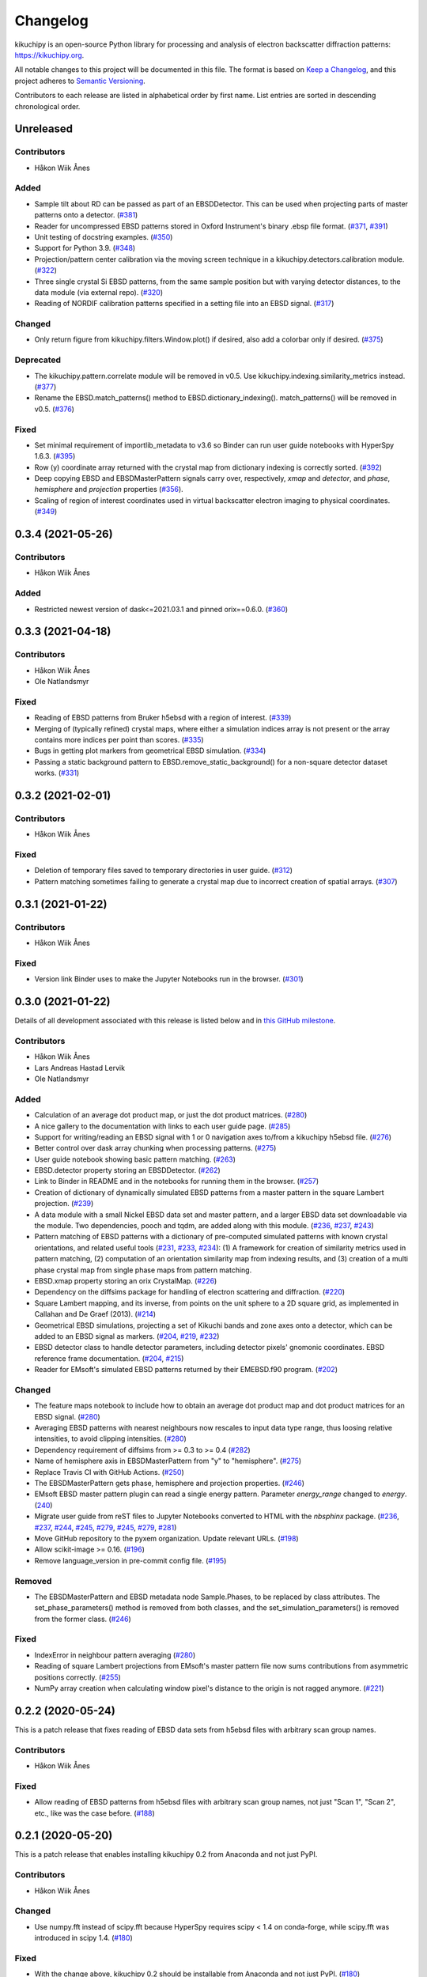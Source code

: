 =========
Changelog
=========

kikuchipy is an open-source Python library for processing and analysis of electron
backscatter diffraction patterns: https://kikuchipy.org.

All notable changes to this project will be documented in this file. The format is based
on `Keep a Changelog <https://keepachangelog.com/en/1.1.0>`_, and this project adheres
to `Semantic Versioning <https://semver.org/spec/v2.0.0.html>`_.

Contributors to each release are listed in alphabetical order by first name. List
entries are sorted in descending chronological order.

Unreleased
==========

Contributors
------------
- Håkon Wiik Ånes

Added
-----
- Sample tilt about RD can be passed as part of an EBSDDetector. This can be used when
  projecting parts of master patterns onto a detector.
  (`#381 <https://github.com/pyxem/kikuchipy/pull/381>`_)
- Reader for uncompressed EBSD patterns stored in Oxford Instrument's binary .ebsp file
  format. (`#371 <https://github.com/pyxem/kikuchipy/pull/371>`_,
  `#391 <https://github.com/pyxem/kikuchipy/pull/391>`_)
- Unit testing of docstring examples.
  (`#350 <https://github.com/pyxem/kikuchipy/pull/350>`_)
- Support for Python 3.9.
  (`#348 <https://github.com/pyxem/kikuchipy/pull/348>`_)
- Projection/pattern center calibration via the moving screen technique in a
  kikuchipy.detectors.calibration module.
  (`#322 <https://github.com/pyxem/kikuchipy/pull/322>`_)
- Three single crystal Si EBSD patterns, from the same sample position but with varying
  detector distances, to the data module (via external repo).
  (`#320 <https://github.com/pyxem/kikuchipy/pull/320>`_)
- Reading of NORDIF calibration patterns specified in a setting file into an EBSD
  signal. (`#317 <https://github.com/pyxem/kikuchipy/pull/317>`_)

Changed
-------
- Only return figure from kikuchipy.filters.Window.plot() if desired, also add a
  colorbar only if desired.
  (`#375 <https://github.com/pyxem/kikuchipy/pull/375>`_)

Deprecated
----------
- The kikuchipy.pattern.correlate module will be removed in v0.5. Use
  kikuchipy.indexing.similarity_metrics instead.
  (`#377 <https://github.com/pyxem/kikuchipy/pull/377>`_)
- Rename the EBSD.match_patterns() method to EBSD.dictionary_indexing().
  match_patterns() will be removed in v0.5.
  (`#376 <https://github.com/pyxem/kikuchipy/pull/376>`_)

Fixed
-----
- Set minimal requirement of importlib_metadata to v3.6 so Binder can run user guide
  notebooks with HyperSpy 1.6.3. (`#395 <https://github.com/pyxem/kikuchipy/pull/395>`_)
- Row (y) coordinate array returned with the crystal map from dictionary indexing is
  correctly sorted. (`#392 <https://github.com/pyxem/kikuchipy/pull/392>`_)
- Deep copying EBSD and EBSDMasterPattern signals carry over, respectively, `xmap` and
  `detector`, and `phase`, `hemisphere` and `projection` properties
  (`#356 <https://github.com/pyxem/kikuchipy/pull/356>`_).
- Scaling of region of interest coordinates used in virtual backscatter electron imaging
  to physical coordinates. (`#349 <https://github.com/pyxem/kikuchipy/pull/349>`_)

0.3.4 (2021-05-26)
==================

Contributors
------------
- Håkon Wiik Ånes

Added
-----
- Restricted newest version of dask<=2021.03.1 and pinned orix==0.6.0.
  (`#360 <https://github.com/pyxem/kikuchipy/pull/360>`_)

0.3.3 (2021-04-18)
==================

Contributors
------------
- Håkon Wiik Ånes
- Ole Natlandsmyr

Fixed
-----
- Reading of EBSD patterns from Bruker h5ebsd with a region of interest.
  (`#339 <https://github.com/pyxem/kikuchipy/pull/339>`_)
- Merging of (typically refined) crystal maps, where either a simulation indices array
  is not present or the array contains more indices per point than scores.
  (`#335 <https://github.com/pyxem/kikuchipy/pull/335>`_)
- Bugs in getting plot markers from geometrical EBSD simulation.
  (`#334 <https://github.com/pyxem/kikuchipy/pull/334>`_)
- Passing a static background pattern to EBSD.remove_static_background() for a
  non-square detector dataset works.
  (`#331 <https://github.com/pyxem/kikuchipy/pull/331>`_)

0.3.2 (2021-02-01)
==================

Contributors
------------
- Håkon Wiik Ånes

Fixed
-----
- Deletion of temporary files saved to temporary directories in user guide.
  (`#312 <https://github.com/pyxem/kikuchipy/pull/312>`_)
- Pattern matching sometimes failing to generate a crystal map due to incorrect creation
  of spatial arrays. (`#307 <https://github.com/pyxem/kikuchipy/pull/307>`_)

0.3.1 (2021-01-22)
==================

Contributors
------------
- Håkon Wiik Ånes

Fixed
-----
- Version link Binder uses to make the Jupyter Notebooks run in the browser.
  (`#301 <https://github.com/pyxem/kikuchipy/pull/301>`_)

0.3.0 (2021-01-22)
==================

Details of all development associated with this release is listed below and in `this
GitHub milestone <https://github.com/pyxem/kikuchipy/milestone/3?closed=1>`_.

Contributors
------------
- Håkon Wiik Ånes
- Lars Andreas Hastad Lervik
- Ole Natlandsmyr

Added
-----
- Calculation of an average dot product map, or just the dot product matrices.
  (`#280 <https://github.com/pyxem/kikuchipy/pull/280>`_)
- A nice gallery to the documentation with links to each user guide page.
  (`#285 <https://github.com/pyxem/kikuchipy/pull/285>`_)
- Support for writing/reading an EBSD signal with 1 or 0 navigation axes to/from a
  kikuchipy h5ebsd file.
  (`#276 <https://github.com/pyxem/kikuchipy/pull/276>`_)
- Better control over dask array chunking when processing patterns.
  (`#275 <https://github.com/pyxem/kikuchipy/pull/275>`_)
- User guide notebook showing basic pattern matching.
  (`#263 <https://github.com/pyxem/kikuchipy/pull/263>`_)
- EBSD.detector property storing an EBSDDetector.
  (`#262 <https://github.com/pyxem/kikuchipy/pull/262>`_)
- Link to Binder in README and in the notebooks for running them in the browser.
  (`#257 <https://github.com/pyxem/kikuchipy/pull/257>`_)
- Creation of dictionary of dynamically simulated EBSD patterns from a master pattern in
  the square Lambert projection. (`#239 <https://github.com/pyxem/kikuchipy/pull/239>`_)
- A data module with a small Nickel EBSD data set and master pattern, and a larger EBSD
  data set downloadable via the module. Two dependencies, pooch and tqdm, are added
  along with this module.
  (`#236 <https://github.com/pyxem/kikuchipy/pull/236>`_,
  `#237 <https://github.com/pyxem/kikuchipy/pull/237>`_,
  `#243 <https://github.com/pyxem/kikuchipy/pull/243>`_)
- Pattern matching of EBSD patterns with a dictionary of pre-computed simulated patterns
  with known crystal orientations, and related useful tools
  (`#231 <https://github.com/pyxem/kikuchipy/pull/231>`_,
  `#233 <https://github.com/pyxem/kikuchipy/pull/233>`_,
  `#234 <https://github.com/pyxem/kikuchipy/pull/234>`_): (1) A framework for creation
  of similarity metrics used in pattern matching, (2) computation of an orientation
  similarity map from indexing results, and (3) creation of a multi phase crystal map
  from single phase maps from pattern matching.
- EBSD.xmap property storing an orix CrystalMap.
  (`#226 <https://github.com/pyxem/kikuchipy/pull/226>`_)
- Dependency on the diffsims package for handling of electron scattering and
  diffraction. (`#220 <https://github.com/pyxem/kikuchipy/pull/220>`_)
- Square Lambert mapping, and its inverse, from points on the unit sphere to a 2D square
  grid, as implemented in Callahan and De Graef (2013).
  (`#214 <https://github.com/pyxem/kikuchipy/pull/214>`_)
- Geometrical EBSD simulations, projecting a set of Kikuchi bands and zone axes onto a
  detector, which can be added to an EBSD signal as markers.
  (`#204 <https://github.com/pyxem/kikuchipy/pull/204>`_,
  `#219 <https://github.com/pyxem/kikuchipy/pull/219>`_,
  `#232 <https://github.com/pyxem/kikuchipy/pull/232>`_)
- EBSD detector class to handle detector parameters, including detector pixels' gnomonic
  coordinates. EBSD reference frame documentation.
  (`#204 <https://github.com/pyxem/kikuchipy/pull/204>`_,
  `#215 <https://github.com/pyxem/kikuchipy/pull/215>`_)
- Reader for EMsoft's simulated EBSD patterns returned by their EMEBSD.f90 program.
  (`#202 <https://github.com/pyxem/kikuchipy/pull/202>`_)

Changed
-------
- The feature maps notebook to include how to obtain an average dot product map and dot
  product matrices for an EBSD signal.
  (`#280 <https://github.com/pyxem/kikuchipy/pull/280>`_)
- Averaging EBSD patterns with nearest neighbours now rescales to input data type range,
  thus loosing relative intensities, to avoid clipping intensities.
  (`#280 <https://github.com/pyxem/kikuchipy/pull/280>`_)
- Dependency requirement of diffsims from >= 0.3 to >= 0.4
  (`#282 <https://github.com/pyxem/kikuchipy/pull/282>`_)
- Name of hemisphere axis in EBSDMasterPattern from "y" to "hemisphere".
  (`#275 <https://github.com/pyxem/kikuchipy/pull/275>`_)
- Replace Travis CI with GitHub Actions.
  (`#250 <https://github.com/pyxem/kikuchipy/pull/250>`_)
- The EBSDMasterPattern gets phase, hemisphere and projection properties.
  (`#246 <https://github.com/pyxem/kikuchipy/pull/246>`_)
- EMsoft EBSD master pattern plugin can read a single energy pattern. Parameter
  `energy_range` changed to `energy`.
  (`240 <https://github.com/pyxem/kikuchipy/pull/240>`_)
- Migrate user guide from reST files to Jupyter Notebooks converted to HTML with the
  `nbsphinx` package.
  (`#236 <https://github.com/pyxem/kikuchipy/pull/236>`_,
  `#237 <https://github.com/pyxem/kikuchipy/pull/237>`_,
  `#244 <https://github.com/pyxem/kikuchipy/pull/244>`_,
  `#245 <https://github.com/pyxem/kikuchipy/pull/245>`_,
  `#279 <https://github.com/pyxem/kikuchipy/pull/279>`_,
  `#245 <https://github.com/pyxem/kikuchipy/pull/245>`_,
  `#279 <https://github.com/pyxem/kikuchipy/pull/279>`_,
  `#281 <https://github.com/pyxem/kikuchipy/pull/281>`_)
- Move GitHub repository to the pyxem organization. Update relevant URLs.
  (`#198 <https://github.com/pyxem/kikuchipy/pull/198>`_)
- Allow scikit-image >= 0.16. (`#196 <https://github.com/pyxem/kikuchipy/pull/196>`_)
- Remove language_version in pre-commit config file.
  (`#195 <https://github.com/pyxem/kikuchipy/pull/195>`_)

Removed
-------
- The EBSDMasterPattern and EBSD metadata node Sample.Phases, to be replaced
  by class attributes. The set_phase_parameters() method is removed from both
  classes, and the set_simulation_parameters() is removed from the former class.
  (`#246 <https://github.com/pyxem/kikuchipy/pull/246>`_)

Fixed
-----
- IndexError in neighbour pattern averaging
  (`#280 <https://github.com/pyxem/kikuchipy/pull/280>`_)
- Reading of square Lambert projections from EMsoft's master pattern file now sums
  contributions from asymmetric positions correctly.
  (`#255 <https://github.com/pyxem/kikuchipy/pull/255>`_)
- NumPy array creation when calculating window pixel's distance to the origin is not
  ragged anymore. (`#221 <https://github.com/pyxem/kikuchipy/pull/221>`_)

0.2.2 (2020-05-24)
==================

This is a patch release that fixes reading of EBSD data sets from h5ebsd files with
arbitrary scan group names.

Contributors
------------
- Håkon Wiik Ånes

Fixed
-------
- Allow reading of EBSD patterns from h5ebsd files with arbitrary scan group names, not
  just "Scan 1", "Scan 2", etc., like was the case before.
  (`#188 <https://github.com/pyxem/kikuchipy/pull/188>`_)

0.2.1 (2020-05-20)
==================

This is a patch release that enables installing kikuchipy 0.2 from Anaconda and not just
PyPI.

Contributors
------------
- Håkon Wiik Ånes

Changed
-------
- Use numpy.fft instead of scipy.fft because HyperSpy requires scipy < 1.4 on
  conda-forge, while scipy.fft was introduced in scipy 1.4.
  (`#180 <https://github.com/pyxem/kikuchipy/pull/180>`_)

Fixed
-----
- With the change above, kikuchipy 0.2 should be installable from Anaconda and not just
  PyPI. (`#180 <https://github.com/pyxem/kikuchipy/pull/180>`_)

0.2.0 (2020-05-19)
==================

Details of all development associated with this release are available `here
<https://github.com/pyxem/kikuchipy/milestone/2?closed=1>`_.

Contributors
------------
- Håkon Wiik Ånes
- Tina Bergh

Added
-----
- Jupyter Notebooks with tutorials and example workflows available via
  https://github.com/pyxem/kikuchipy-demos.
- Grey scale and RGB virtual backscatter electron (BSE) images can be easily generated
  with the VirtualBSEGenerator class. The generator return objects of the new signal
  class VirtualBSEImage, which inherit functionality from HyperSpy's Signal2D class.
  (`#170 <https://github.com/pyxem/kikuchipy/pull/170>`_)
- EBSD master pattern class and reader of master patterns from EMsoft's EBSD master
  pattern file. (`#159 <https://github.com/pyxem/kikuchipy/pull/159>`_)
- Python 3.8 support. (`#157 <https://github.com/pyxem/kikuchipy/pull/157>`_)
- The public API has been restructured. The pattern processing used by the EBSD class is
  available in the kikuchipy.pattern subpackage, and filters/kernels used in frequency
  domain filtering and pattern averaging are available in the kikuchipy.filters
  subpackage.
  (`#169 <https://github.com/pyxem/kikuchipy/pull/169>`_)
- Intensity normalization of scan or single patterns.
  (`#157 <https://github.com/pyxem/kikuchipy/pull/157>`_)
- Fast Fourier Transform (FFT) filtering of scan or single patterns using SciPy's fft
  routines and `Connelly Barnes' filterfft
  <https://www.connellybarnes.com/code/python/filterfft>`_.
  (`#157 <https://github.com/pyxem/kikuchipy/pull/157>`_)
- Numba dependency to improve pattern rescaling and normalization.
  (`#157 <https://github.com/pyxem/kikuchipy/pull/157>`_)
- Computing of the dynamic background in the spatial or frequency domain for scan or
  single patterns. (`#157 <https://github.com/pyxem/kikuchipy/pull/157>`_)
- Image quality (IQ) computation for scan or single patterns based on N. C. K. Lassen's
  definition. (`#157 <https://github.com/pyxem/kikuchipy/pull/157>`_)
- Averaging of patterns with nearest neighbours with an arbitrary kernel, e.g.
  rectangular or Gaussian. (`#134 <https://github.com/pyxem/kikuchipy/pull/134>`_)
- Window/kernel/filter/mask class to handle such things, e.g. for pattern averaging or
  filtering in the frequency or spatial domain. Available in the kikuchipy.filters
  module.
  (`#134 <https://github.com/pyxem/kikuchipy/pull/134>`_,
  `#157 <https://github.com/pyxem/kikuchipy/pull/157>`_)

Changed
-------
- Renamed five EBSD methods: static_background_correction to remove_static_background,
  dynamic_background_correction to remove_dynamic_background, rescale_intensities to
  rescale_intensity, virtual_backscatter_electron_imaging to plot_virtual_bse_intensity,
  and get_virtual_image to get_virtual_bse_intensity.
  (`#157 <https://github.com/pyxem/kikuchipy/pull/157>`_,
  `#170 <https://github.com/pyxem/kikuchipy/pull/170>`_)
- Renamed kikuchipy_metadata to ebsd_metadata.
  (`#169 <https://github.com/pyxem/kikuchipy/pull/169>`_)
- Source code link in the documentation should point to proper GitHub line. This
  `linkcode_resolve` in the `conf.py` file is taken from SciPy.
  (`#157 <https://github.com/pyxem/kikuchipy/pull/157>`_)
- Read the Docs CSS style. (`#157 <https://github.com/pyxem/kikuchipy/pull/157>`_)
- New logo with a gradient from experimental to simulated pattern (with EMsoft), with a
  color gradient from the plasma color maps.
  (`#157 <https://github.com/pyxem/kikuchipy/pull/157>`_)
- Dynamic background correction can be done faster due to Gaussian blurring in the
  frequency domain to get the dynamic background to remove.
  (`#157 <https://github.com/pyxem/kikuchipy/pull/157>`_)

Removed
-------
- Explicit dependency on scikit-learn (it is imported via HyperSpy).
  (`#168 <https://github.com/pyxem/kikuchipy/pull/168>`_)
- Dependency on pyxem. Parts of their virtual imaging methods are adapted here---a big
  thank you to the pyxem/HyperSpy team!
  (`#168 <https://github.com/pyxem/kikuchipy/pull/168>`_)

Fixed
-----
- RtD builds documentation with Python 3.8 (fixed problem of missing .egg leading build
  to fail). (`#158 <https://github.com/pyxem/kikuchipy/pull/158>`_)

0.1.3 (2020-05-11)
==================

kikuchipy is an open-source Python library for processing and analysis of electron
backscatter diffraction patterns: https://kikuchipy.org.

This is a patch release. It is anticipated to be the final release in the `0.1.x`
series.

Added
-----
- Package installation with Anaconda via the `conda-forge channel
  <https://anaconda.org/conda-forge/kikuchipy/>`_.

Fixed
-----
- Static and dynamic background corrections are done at float 32-bit precision, and not
  integer 16-bit.
- Chunking of static background pattern.
- Chunking of patterns in the h5ebsd reader.

0.1.2 (2020-01-09)
==================

kikuchipy is an open-source Python library for processing and analysis of electron
backscatter diffraction patterns: https://kikuchipy.org.

This is a bug-fix release that ensures, unlike the previous bug-fix release, that
necessary files are downloaded when installing from PyPI.

0.1.1 (2020-01-04)
==================

This is a bug fix release that ensures that necessary files are uploaded to PyPI.

0.1.0 (2020-01-04)
==================

We're happy to announce the release of kikuchipy v0.1.0!

kikuchipy is an open-source Python library for processing and analysis of electron
backscatter diffraction (EBSD) patterns. The library builds upon the tools for
multi-dimensional data analysis provided by the HyperSpy library.

For more information, a user guide, and the full reference API documentation, please
visit: https://kikuchipy.org.

This is the initial pre-release, where things start to get serious... seriously fun!

Features
--------
- Load EBSD patterns and metadata from the NORDIF binary format (.dat), or Bruker Nano's
  or EDAX TSL's h5ebsd formats (.h5) into an ``EBSD`` object, e.g. ``s``, based upon
  HyperSpy's `Signal2D` class, using ``s = kp.load()``. This ensures easy access to
  patterns and metadata in the attributes ``s.data`` and ``s.metadata``, respectively.
- Save EBSD patterns to the NORDIF binary format (.dat) and our own h5ebsd format (.h5),
  using ``s.save()``. Both formats are readable by EMsoft's NORDIF and EMEBSD readers,
  respectively.
- All functionality in kikuchipy can be performed both directly and lazily (except some
  multivariate analysis algorithms). The latter means that all operations on a scan,
  including plotting, can be done by loading only necessary parts of the scan into
  memory at a time. Ultimately, this lets us operate on scans larger than memory using
  all of our cores.
- Visualize patterns easily with HyperSpy's powerful and versatile ``s.plot()``. Any
  image of the same navigation size, e.g. a virtual backscatter electron image, quality
  map, phase map, or orientation map, can be used to navigate in. Multiple scans of the
  same size, e.g. a scan of experimental patterns and the best matching simulated
  patterns to that scan, can be plotted simultaneously with HyperSpy's
  ``plot_signals()``.
- Virtual backscatter electron (VBSE) imaging is easily performed with
  ``s.virtual_backscatter_electron_imaging()`` based upon similar functionality in
  pyXem. Arbitrary regions of interests can be used, and the corresponding VBSE image
  can be inspected interactively. Finally, the VBSE image can be obtained in a new
  ``EBSD`` object with ``vbse = s.get_virtual_image()``, before writing the data to an
  image file in your desired format with matplotlib's
  ``imsave('filename.png', vbse.data)``.
- Change scan and pattern size, e.g. by cropping on the detector or extracting a region
  of interest, by using ``s.isig`` or ``s.inav``, respectively. Patterns can be binned
  (upscaled or downscaled) using ``s.rebin``. These methods are provided by HyperSpy.
- Perform static and dynamic background correction by subtraction or division with
  ``s.static_background_correction()`` and ``s.dynamic_background_correction()``. For
  the former correction, relative intensities between patterns can be kept if desired.
- Perform adaptive histogram equalization by setting an appropriate contextual region
  (kernel size) with ``s.adaptive_histogram_equalization()``.
- Rescale pattern intensities to desired data type and range using
  ``s.rescale_intensities()``.
- Multivariate statistical analysis, like principal component analysis and many other
  decomposition algorithms, can be easily performed with ``s.decomposition()``, provided
  by HyperSpy.
- Since the ``EBSD`` class is based upon HyperSpy's ``Signal2D`` class, which itself is
  based upon their ``BaseSignal`` class, all functionality available to ``Signal2D`` is
  also available to the ``EBSD`` class. See HyperSpy's user guide
  (http://hyperspy.org/hyperspy-doc/current/user_guide) for details.

Contributors
------------
- Håkon Wiik Ånes
- Tina Bergh
